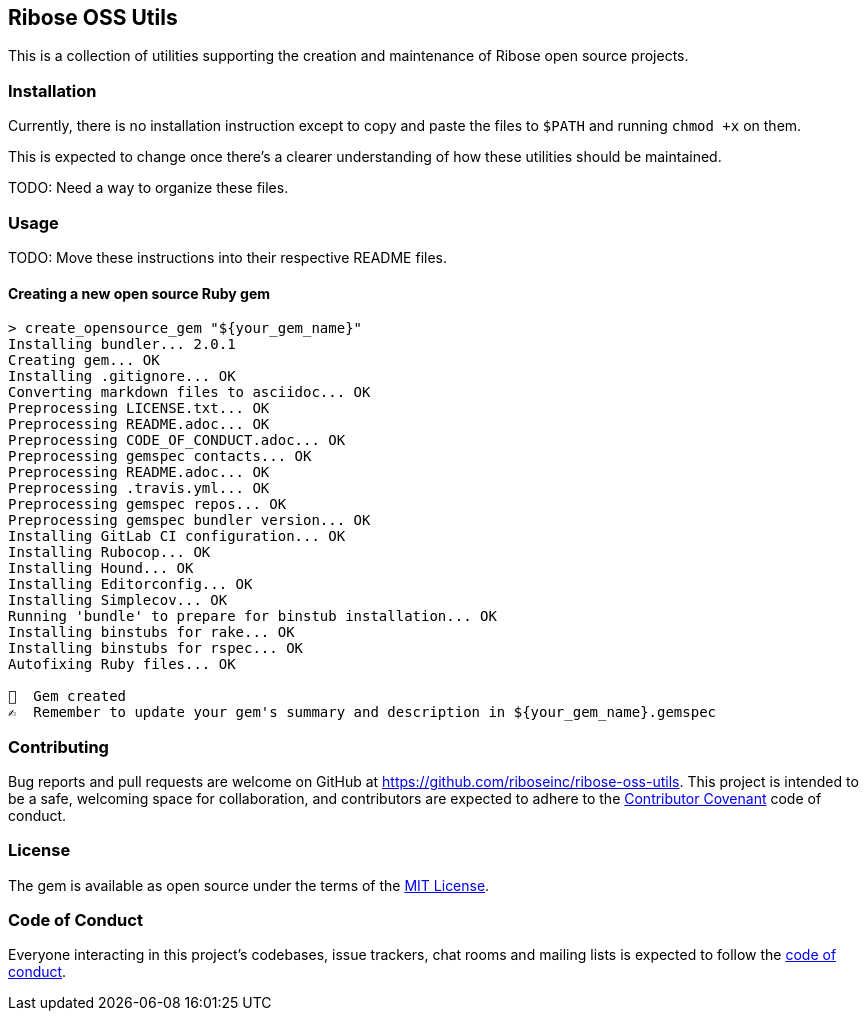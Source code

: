 == Ribose OSS Utils

// NOTE: Enable these badges when needed:
// ifdef::env-github[]
// image:https://img.shields.io/travis/riboseinc/ribose-oss-utils/master.svg[
// 	Build Status, link="https://travis-ci.org/riboseinc/ribose-oss-utils/branches"]
// image:https://img.shields.io/codecov/c/github/riboseinc/ribose-oss-utils.svg[
// 	Test Coverage, link="https://codecov.io/gh/riboseinc/ribose-oss-utils"]
// image:https://img.shields.io/codeclimate/coverage/riboseinc/ribose-oss-utils.svg[
//	Test Coverage, link="https://codeclimate.com/github/riboseinc/ribose-oss-utils"]
// image:https://img.shields.io/codeclimate/maintainability/riboseinc/ribose-oss-utils.svg[
// 	Code Climate, link="https://codeclimate.com/github/riboseinc/ribose-oss-utils"]
// endif::[]

This is a collection of utilities supporting the creation and maintenance of
Ribose open source projects.

=== Installation

Currently, there is no installation instruction except to copy and paste the
files to `$PATH` and running `chmod +x` on them.

This is expected to change once there's a clearer understanding of how these
utilities should be maintained.

TODO: Need a way to organize these files.

=== Usage

TODO: Move these instructions into their respective README files.

==== Creating a new open source Ruby gem

[source,console]
----
> create_opensource_gem "${your_gem_name}"
Installing bundler... 2.0.1
Creating gem... OK
Installing .gitignore... OK
Converting markdown files to asciidoc... OK
Preprocessing LICENSE.txt... OK
Preprocessing README.adoc... OK
Preprocessing CODE_OF_CONDUCT.adoc... OK
Preprocessing gemspec contacts... OK
Preprocessing README.adoc... OK
Preprocessing .travis.yml... OK
Preprocessing gemspec repos... OK
Preprocessing gemspec bundler version... OK
Installing GitLab CI configuration... OK
Installing Rubocop... OK
Installing Hound... OK
Installing Editorconfig... OK
Installing Simplecov... OK
Running 'bundle' to prepare for binstub installation... OK
Installing binstubs for rake... OK
Installing binstubs for rspec... OK
Autofixing Ruby files... OK

🥳  Gem created
✍️  Remember to update your gem's summary and description in ${your_gem_name}.gemspec
----
=== Contributing

Bug reports and pull requests are welcome on GitHub at
https://github.com/riboseinc/ribose-oss-utils. This project is intended to be a
safe, welcoming space for collaboration, and contributors are expected to adhere
to the http://contributor-covenant.org[Contributor Covenant] code of conduct.

=== License

The gem is available as open source under the terms of the
https://opensource.org/licenses/MIT[MIT License].

=== Code of Conduct

Everyone interacting in this project’s codebases, issue trackers,
chat rooms and mailing lists is expected to follow the
https://github.com/riboseinc/ribose-oss-utils/blob/master/CODE_OF_CONDUCT.adoc[code
of conduct].
